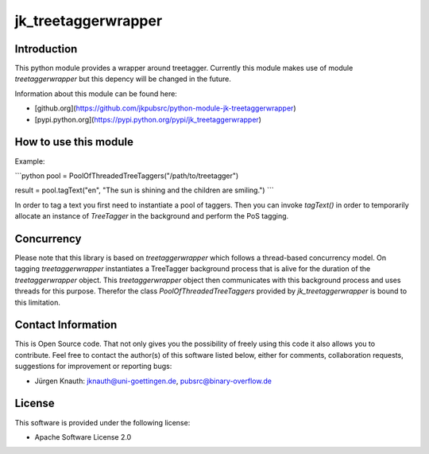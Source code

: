 ﻿jk_treetaggerwrapper
====================

Introduction
------------

This python module provides a wrapper around treetagger. Currently this module makes use of module `treetaggerwrapper` but this depency will be changed in the future.

Information about this module can be found here:

* [github.org](https://github.com/jkpubsrc/python-module-jk-treetaggerwrapper)
* [pypi.python.org](https://pypi.python.org/pypi/jk_treetaggerwrapper)

How to use this module
----------------------

Example:

```python
pool = PoolOfThreadedTreeTaggers("/path/to/treetagger")

result = pool.tagText("en", "The sun is shining and the children are smiling.")
```

In order to tag a text you first need to instantiate a pool of taggers. Then you can invoke `tagText()` in order to temporarily allocate an instance of `TreeTagger` in the background and perform the PoS tagging.

Concurrency
-----------

Please note that this library is based on `treetaggerwrapper` which follows a thread-based concurrency model. On tagging `treetaggerwrapper` instantiates a TreeTagger background process that is alive for the duration of the `treetaggerwrapper` object. This `treetaggerwrapper` object then communicates with this background process and uses threads for this purpose. Therefor the class `PoolOfThreadedTreeTaggers` provided by `jk_treetaggerwrapper` is bound to this limitation.

Contact Information
-------------------

This is Open Source code. That not only gives you the possibility of freely using this code it also
allows you to contribute. Feel free to contact the author(s) of this software listed below, either
for comments, collaboration requests, suggestions for improvement or reporting bugs:

* Jürgen Knauth: jknauth@uni-goettingen.de, pubsrc@binary-overflow.de

License
-------

This software is provided under the following license:

* Apache Software License 2.0



